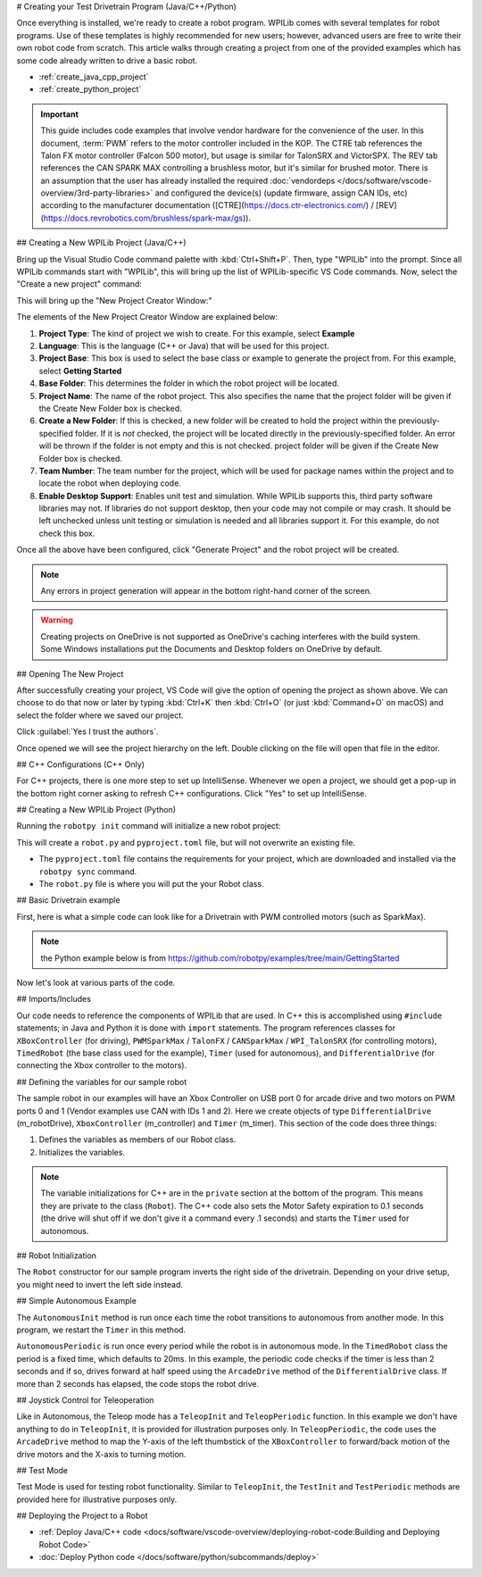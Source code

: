 # Creating your Test Drivetrain Program (Java/C++/Python)

Once everything is installed, we're ready to create a robot program.  WPILib comes with several templates for robot programs.  Use of these templates is highly recommended for new users; however, advanced users are free to write their own robot code from scratch. This article walks through creating a project from one of the provided examples which has some code already written to drive a basic robot.

* :ref:`create_java_cpp_project`
* :ref:`create_python_project`

.. important:: This guide includes code examples that involve vendor hardware for the convenience of the user. In this document, :term:`PWM` refers to the motor controller included in the KOP. The CTRE tab references the Talon FX motor controller (Falcon 500 motor), but usage is similar for TalonSRX and VictorSPX. The REV tab references the CAN SPARK MAX controlling a brushless motor, but it's similar for brushed motor. There is an assumption that the user has already installed the required :doc:`vendordeps </docs/software/vscode-overview/3rd-party-libraries>` and configured the device(s) (update firmware, assign CAN IDs, etc) according to the manufacturer documentation ([CTRE](https://docs.ctr-electronics.com/) / [REV](https://docs.revrobotics.com/brushless/spark-max/gs)).

.. _create_java_cpp_project:

## Creating a New WPILib Project (Java/C++)

Bring up the Visual Studio Code command palette with :kbd:`Ctrl+Shift+P`. Then, type "WPILib" into the prompt.  Since all WPILib commands start with "WPILib", this will bring up the list of WPILib-specific VS Code commands. Now, select the "Create a new project" command:

.. image:: /docs/software/vscode-overview/images/creating-robot-program/create-new-project.png
   :alt: Choose "WPILib: Create a new project".

This will bring up the "New Project Creator Window:"

.. image:: /docs/software/vscode-overview/images/creating-robot-program/new-project-creator.png
   :alt: The different parts of the new project creation window.

The elements of the New Project Creator Window are explained below:

1. **Project Type**: The kind of project we wish to create.  For this example, select **Example**
2. **Language**: This is the language (C++ or Java) that will be used for this project.
3. **Project Base**: This box is used to select the base class or example to generate the project from. For this example, select **Getting Started**
4. **Base Folder**: This determines the folder in which the robot project will be located.
5. **Project Name**: The name of the robot project.  This also specifies the name that the project folder will be given if the Create New Folder box is checked.
6. **Create a New Folder**: If this is checked, a new folder will be created to hold the project within the previously-specified folder.  If it is *not* checked, the project will be located directly in the previously-specified folder.  An error will be thrown if the folder is not empty and this is not checked. project folder will be given if the Create New Folder box is checked.
7. **Team Number**: The team number for the project, which will be used for package names within the project and to locate the robot when deploying code.
8. **Enable Desktop Support**: Enables unit test and simulation. While WPILib supports this, third party software libraries may not. If libraries do not support desktop, then your code may not compile or may crash. It should be left unchecked unless unit testing or simulation is needed and all libraries support it. For this example, do not check this box.

Once all the above have been configured, click "Generate Project" and the robot project will be created.

.. note:: Any errors in project generation will appear in the bottom right-hand corner of the screen.

.. warning:: Creating projects on OneDrive is not supported as OneDrive's caching interferes with the build system. Some Windows installations put the Documents and Desktop folders on OneDrive by default.

## Opening The New Project

.. image:: /docs/software/vscode-overview/images/importing-previous-project/opening-project.png
   :alt: Open Project Dialog in VS Code

After successfully creating your project, VS Code will give the option of opening the project as shown above. We can choose to do that now or later by typing :kbd:`Ctrl+K` then :kbd:`Ctrl+O` (or just :kbd:`Command+O` on macOS) and select the folder where we saved our project.

.. image:: /docs/software/vscode-overview/images/creating-robot-program/trusted-workspace.png
   :alt: Trusted Workspace dialog in VS Code.

Click :guilabel:`Yes I trust the authors`.

Once opened we will see the project hierarchy on the left. Double clicking on the file will open that file in the editor.

.. image:: /docs/software/vscode-overview/images/creating-robot-program/opened-robot-project.png
    :alt: The robot.java code shown after opening a new project.

## C++ Configurations (C++ Only)

For C++ projects, there is one more step to set up IntelliSense.  Whenever we open a project, we should get a pop-up in the bottom right corner asking to refresh C++ configurations.  Click "Yes" to set up IntelliSense.

.. image:: /docs/software/vscode-overview/images/importing-previous-project/cpp-configurations.png
    :alt: You must choose "Yes" to refresh the C++ configurations.

.. _create_python_project:

## Creating a New WPILib Project (Python)

Running the ``robotpy init`` command will initialize a new robot project:

.. tab-set::

   .. tab-item:: Windows
      :sync: windows

      ```sh
      py -3 -m robotpy init
      ```

   .. tab-item:: macOS
      :sync: macos

      ```sh
      python3 -m robotpy init
      ```

   .. tab-item:: Linux
      :sync: linux

      ```sh
      python3 -m robotpy init
      ```

This will create a ``robot.py`` and ``pyproject.toml`` file, but will not overwrite an existing file.

* The ``pyproject.toml`` file contains the requirements for your project, which are downloaded and installed via the ``robotpy sync`` command.
* The ``robot.py`` file is where you will put the your Robot class.

.. seealso:: :ref:`docs/zero-to-robot/step-2/python-setup:Download RobotPy for roboRIO`


## Basic Drivetrain example

First, here is what a simple code can look like for a Drivetrain with PWM controlled motors (such as SparkMax).

.. note:: the Python example below is from `<https://github.com/robotpy/examples/tree/main/GettingStarted>`__

.. tab-set-code::

   .. remoteliteralinclude:: https://raw.githubusercontent.com/wpilibsuite/allwpilib/v2025.0.0-alpha-2/wpilibjExamples/src/main/java/edu/wpi/first/wpilibj/examples/gettingstarted/Robot.java
      :language: java
      :linenos:

   .. remoteliteralinclude:: https://raw.githubusercontent.com/wpilibsuite/allwpilib/v2025.0.0-alpha-2/wpilibcExamples/src/main/cpp/examples/GettingStarted/cpp/Robot.cpp
      :language: c++
      :linenos:

   .. remoteliteralinclude:: https://raw.githubusercontent.com/robotpy/examples/c616f00ad7c316ecb21428118a2aefb8a5b104ad/getting-started/robot.py
      :language: python
      :linenos:

Now let's look at various parts of the code.

## Imports/Includes

.. tab-set::

   .. tab-item:: PWM
      :sync: pwm

      .. tab-set::

         .. tab-item:: Java
            :sync: java

            .. remoteliteralinclude:: https://raw.githubusercontent.com/wpilibsuite/allwpilib/v2027.0.0-alpha-2/wpilibjExamples/src/main/java/edu/wpi/first/wpilibj/examples/gettingstarted/Robot.java
               :language: java
               :lines: 7-12
               :linenos:

         .. tab-item:: C++
            :sync: c++

            .. remoteliteralinclude:: https://raw.githubusercontent.com/wpilibsuite/allwpilib/v2027.0.0-alpha-2/wpilibcExamples/src/main/cpp/examples/GettingStarted/cpp/Robot.cpp
               :language: c++
               :lines: 5-9
               :lineno-match:

         .. tab-item:: Python

            .. remoteliteralinclude:: https://raw.githubusercontent.com/robotpy/examples/242924b3843fdcc6efc2cefa8eac7bfff8b6bc48/GettingStarted/robot.py
               :language: python
               :lines: 8-9
               :lineno-match:

   .. tab-item:: CTRE-Phoenix6
      :sync: ctre6


      .. tab-set-code::


         ```java
         import edu.wpi.first.wpilibj.TimedRobot;
         import edu.wpi.first.wpilibj.Timer;
         import edu.wpi.first.wpilibj.XboxController;
         import edu.wpi.first.wpilibj.drive.DifferentialDrive;
         import com.ctre.phoenix6.hardware.TalonFX;
         ```

         ```c++
         #include <frc/TimedRobot.h>
         #include <frc/Timer.h>
         #include <frc/XboxController.h>
         #include <frc/drive/DifferentialDrive.h>
         #include <ctre/phoenix6/TalonFX.hpp>
         ```

         ```python
         import wpilib               # Used to get the joysticks
         import wpilib.drive         # Used for the DifferentialDrive class
         import phoenix6             # CTRE library
         ```

   .. tab-item:: REV

         .. tab-set-code::

            ```java
            import com.revrobotics.CANSparkMax;
            import com.revrobotics.CANSparkLowLevel.MotorType;
            import edu.wpi.first.wpilibj.TimedRobot;
            import edu.wpi.first.wpilibj.Timer;
            import edu.wpi.first.wpilibj.XboxController;
            import edu.wpi.first.wpilibj.drive.DifferentialDrive;
            ```

            ```c++
            #include <frc/TimedRobot.h>
            #include <frc/Timer.h>
            #include <frc/XboxController.h>
            #include <frc/drive/DifferentialDrive.h>
            #include <frc/motorcontrol/PWMSparkMax.h>
            #include <rev/CANSparkMax.h>
            ```

            ```python
            import wpilib           # Used to get the joysticks
            import wpilib.drive     # Used for the DifferentialDrive class
            import rev              # REV library
            ```

   .. tab-item:: CTRE-Phoenix5
      :sync: ctre5


      .. tab-set-code::


         ```java
         import edu.wpi.first.wpilibj.TimedRobot;
         import edu.wpi.first.wpilibj.Timer;
         import edu.wpi.first.wpilibj.XboxController;
         import edu.wpi.first.wpilibj.drive.DifferentialDrive;
         import com.ctre.phoenix.motorcontrol.can.WPI_TalonSRX;
         ```

         ```c++
         #include <frc/TimedRobot.h>
         #include <frc/Timer.h>
         #include <frc/XboxController.h>
         #include <frc/drive/DifferentialDrive.h>
         #include <ctre/phoenix/motorcontrol/can/WPI_TalonSRX.h>
         ```

         ```python
         import wpilib           # Used to get the joysticks
         import wpilib.drive     # Used for the DifferentialDrive class
         import ctre             # CTRE library
         ```

Our code needs to reference the components of WPILib that are used. In C++ this is accomplished using ``#include`` statements; in Java and Python it is done with ``import`` statements. The program references classes for ``XBoxController`` (for driving), ``PWMSparkMax`` / ``TalonFX`` / ``CANSparkMax`` / ``WPI_TalonSRX`` (for controlling motors), ``TimedRobot`` (the base class used for the example), ``Timer`` (used for autonomous), and ``DifferentialDrive`` (for connecting the Xbox  controller to the motors).

## Defining the variables for our sample robot

.. tab-set::

   .. tab-item:: PWM
      :sync: pwm

      .. tab-set::

         .. tab-item:: Java
            :sync: java

            .. remoteliteralinclude:: https://raw.githubusercontent.com/wpilibsuite/allwpilib/v2027.0.0-alpha-2/wpilibjExamples/src/main/java/edu/wpi/first/wpilibj/examples/gettingstarted/Robot.java
               :language: java
               :lines: 19-25
               :lineno-match:

         .. tab-item:: C++
            :sync: c++

            .. remoteliteralinclude:: https://raw.githubusercontent.com/wpilibsuite/allwpilib/v2027.0.0-alpha-2/wpilibcExamples/src/main/cpp/examples/GettingStarted/cpp/Robot.cpp
               :language: c++
               :lines: 50-60
               :lineno-match:

         .. tab-item:: Python
            :sync: python

            .. remoteliteralinclude:: https://raw.githubusercontent.com/robotpy/examples/c6d0540b01e138725fad7366ff4e317e9994b78b/GettingStarted/robot.py
               :language: python
               :linenos:
               :lines: 12-29
               :lineno-start: 12

   .. tab-item:: CTRE-Phoenix6
      :sync: ctre6

      .. tab-set::

         .. tab-item:: Java
            :sync: java

            ```java
            public class Robot extends TimedRobot {
               private final TalonFX m_leftDrive = new TalonFX(1);
               private final TalonFX m_rightDrive = new TalonFX(2);
               private final DifferentialDrive m_robotDrive =
                 new DifferentialDrive(m_leftDrive::set, m_rightDrive::set);
               private final XboxController m_controller = new XboxController(0);
               private final Timer m_timer = new Timer();
            ```

         .. tab-item:: C++
            :sync: c++

            .. remoteliteralinclude:: https://raw.githubusercontent.com/wpilibsuite/allwpilib/v2027.0.0-alpha-2/wpilibcExamples/src/main/cpp/examples/GettingStarted/cpp/Robot.cpp
               :language: c++
               :lines: 12-13
               :lineno-match:

            .. remoteliteralinclude:: https://raw.githubusercontent.com/wpilibsuite/allwpilib/v2027.0.0-alpha-2/wpilibcExamples/src/main/cpp/examples/GettingStarted/cpp/Robot.cpp
               :language: c++
               :lines: 17-23
               :lineno-match:

            ```c++
            private:
             // Robot drive system
             ctre::phoenix6::hardware::TalonFX m_left{1};
             ctre::phoenix6::hardware::TalonFX m_right{2};
             frc::DifferentialDrive m_robotDrive{
               [&](double output) { m_left.Set(output); },
               [&](double output) { m_right.Set(output); }};
             frc::XboxController m_controller{0};
             frc::Timer m_timer;
            ```

         .. tab-item:: Python
            :sync: python

            ```python
            class MyRobot(wpilib.TimedRobot):
              def robotInit(self):
                 """
                 This function is called upon program startup and
                 should be used for any initialization code.
                 """
                 self.leftDrive = phoenix6.hardware.TalonFX(1)
                 self.rightDrive = phoenix6.hardware.TalonFX(2)
                 self.robotDrive = wpilib.drive.DifferentialDrive(
                     self.leftDrive, self.rightDrive
                 )
                 self.controller = wpilib.XboxController(0)
                 self.timer = wpilib.Timer()
                 # We need to invert one side of the drivetrain so that positive voltages
                 # result in both sides moving forward. Depending on how your robot's
                 # gearbox is constructed, you might have to invert the left side instead.
                 self.rightDrive.setInverted(True)
            ```

   .. tab-item:: REV
      :sync: rev

      .. tab-set::

         .. tab-item:: Java
            :sync: java

            ```java
            public class Robot extends TimedRobot {
              private final CANSparkMax m_leftDrive = new CANSparkMax(1, MotorType.kBrushless);
              private final CANSparkMax m_rightDrive = new CANSparkMax(2, MotorType.kBrushless);
              private final DifferentialDrive m_robotDrive =
                new DifferentialDrive(m_leftDrive::set, m_rightDrive::set);
              private final XboxController m_controller = new XboxController(0);
              private final Timer m_timer = new Timer();
            ```

         .. tab-item:: C++
            :sync: c++

            .. remoteliteralinclude:: https://raw.githubusercontent.com/wpilibsuite/allwpilib/v2027.0.0-alpha-2/wpilibcExamples/src/main/cpp/examples/GettingStarted/cpp/Robot.cpp
               :language: c++
               :lines: 12-13
               :lineno-match:

            .. remoteliteralinclude:: https://raw.githubusercontent.com/wpilibsuite/allwpilib/v2027.0.0-alpha-2/wpilibcExamples/src/main/cpp/examples/GettingStarted/cpp/Robot.cpp
               :language: c++
               :lines: 17-23
               :lineno-match:

            ```c++
            private:
             // Robot drive system
             rev::CANSparkMax m_left{1, rev::CANSparkMax::MotorType::kBrushless};
             rev::CANSparkMax m_right{2, rev::CANSparkMax::MotorType::kBrushless};
             frc::DifferentialDrive m_robotDrive{
               [&](double output) { m_left.Set(output); },
               [&](double output) { m_right.Set(output); }};
             frc::XboxController m_controller{0};
             frc::Timer m_timer;
            ```

         .. tab-item:: Python
            :sync: python

            .. remoteliteralinclude:: https://raw.githubusercontent.com/robotpy/robotpy-rev/bc3ebc4/examples/getting-started/robot.py
               :language: python
               :linenos:
               :lines: 13-30
               :lineno-start: 13

   .. tab-item:: CTRE-Phoenix5
      :sync: ctre5

      .. tab-set::

         .. tab-item:: Java
            :sync: java

            ```java
            public class Robot extends TimedRobot {
               private final WPI_TalonSRX m_leftDrive = new WPI_TalonSRX(1);
               private final WPI_TalonSRX m_rightDrive = new WPI_TalonSRX(2);
               private final DifferentialDrive m_robotDrive = new DifferentialDrive(m_leftDrive1::set, m_rightDrive2::set);
               private final XboxController m_controller = new XboxController(0);
               private final Timer m_timer = new Timer();
            ```

         .. tab-item:: C++
            :sync: c++

            .. remoteliteralinclude:: https://raw.githubusercontent.com/wpilibsuite/allwpilib/v2027.0.0-alpha-2/wpilibcExamples/src/main/cpp/examples/GettingStarted/cpp/Robot.cpp
               :language: c++
               :lines: 12-13
               :lineno-match:

            .. remoteliteralinclude:: https://raw.githubusercontent.com/wpilibsuite/allwpilib/v2027.0.0-alpha-2/wpilibcExamples/src/main/cpp/examples/GettingStarted/cpp/Robot.cpp
               :language: c++
               :lines: 17-23
               :lineno-match:

            ```c++
            private:
             // Robot drive system
             ctre::phoenix::motorcontrol::can::WPI_TalonSRX m_left{1};
             ctre::phoenix::motorcontrol::can::WPI_TalonSRX m_right{2};
             frc::DifferentialDrive m_robotDrive{
               [&](double output) { m_left.Set(output); },
               [&](double output) { m_right.Set(output); }};
             frc::XboxController m_controller{0};
             frc::Timer m_timer;
            ```

         .. tab-item:: Python
            :sync: python

            .. remoteliteralinclude:: https://raw.githubusercontent.com/robotpy/robotpy-ctre/5b8d33f/examples/getting-started/robot.py
               :language: python
               :linenos:
               :lines: 13-30
               :lineno-start: 13

The sample robot in our examples will have an Xbox Controller on USB port 0 for arcade drive and two motors on PWM ports 0 and 1 (Vendor examples use CAN with IDs 1 and 2). Here we create objects of type ``DifferentialDrive`` (m_robotDrive), ``XboxController`` (m_controller) and ``Timer`` (m_timer). This section of the code does three things:

1. Defines the variables as members of our Robot class.
2. Initializes the variables.

.. note:: The variable initializations for C++ are in the ``private`` section at the bottom of the program. This means they are private to the class (``Robot``). The C++ code also sets the Motor Safety expiration to 0.1 seconds (the drive will shut off if we don't give it a command every .1 seconds) and starts the ``Timer`` used for autonomous.

## Robot Initialization

.. tab-set::

   .. tab-item:: Java
      :sync: java

      .. remoteliteralinclude:: https://raw.githubusercontent.com/wpilibsuite/allwpilib/v2027.0.0-alpha-2/wpilibjExamples/src/main/java/edu/wpi/first/wpilibj/examples/gettingstarted/Robot.java
         :language: java
         :lines: 27-28,32-36
         :linenos:
         :lineno-start: 27

   .. tab-item:: C++
      :sync: c++

      .. remoteliteralinclude:: https://raw.githubusercontent.com/wpilibsuite/allwpilib/v2027.0.0-alpha-2/wpilibcExamples/src/main/cpp/examples/GettingStarted/cpp/Robot.cpp
         :language: c++
         :lines: 12-13,17-24
         :linenos:
         :lineno-start: 12

   .. tab-item:: Python
      :sync: python

      ```python
      def robotInit(self):
      ```

The ``Robot`` constructor for our sample program inverts the right side of the drivetrain. Depending on your drive setup, you might need to invert the left side instead.

## Simple Autonomous Example

.. tab-set-code::

   .. remoteliteralinclude:: https://raw.githubusercontent.com/wpilibsuite/allwpilib/v2027.0.0-alpha-2/wpilibjExamples/src/main/java/edu/wpi/first/wpilibj/examples/gettingstarted/Robot.java
      :language: java
      :lines: 38-54
      :lineno-match:

   .. remoteliteralinclude:: https://raw.githubusercontent.com/wpilibsuite/allwpilib/v2027.0.0-alpha-2/wpilibcExamples/src/main/cpp/examples/GettingStarted/cpp/Robot.cpp
      :language: c++
      :lines: 25-36
      :lineno-match:

   .. remoteliteralinclude:: https://raw.githubusercontent.com/robotpy/examples/242924b3843fdcc6efc2cefa8eac7bfff8b6bc48/GettingStarted/robot.py
      :language: python
      :lines: 31-43
      :lineno-match:

The ``AutonomousInit`` method is run once each time the robot transitions to autonomous from another mode. In this program, we restart the ``Timer`` in this method.

``AutonomousPeriodic`` is run once every period while the robot is in autonomous mode. In the ``TimedRobot`` class the period is a fixed time, which defaults to 20ms. In this example, the periodic code checks if the timer is less than 2 seconds and if so, drives forward at half speed using the ``ArcadeDrive`` method of the ``DifferentialDrive`` class. If more than 2 seconds has elapsed, the code stops the robot drive.

## Joystick Control for Teleoperation

.. tab-set-code::

   .. remoteliteralinclude:: https://raw.githubusercontent.com/wpilibsuite/allwpilib/v2027.0.0-alpha-2/wpilibjExamples/src/main/java/edu/wpi/first/wpilibj/examples/gettingstarted/Robot.java
      :language: java
      :lines: 56-64
      :lineno-match:

   .. remoteliteralinclude:: https://raw.githubusercontent.com/wpilibsuite/allwpilib/v2027.0.0-alpha-2/wpilibcExamples/src/main/cpp/examples/GettingStarted/cpp/Robot.cpp
      :language: c++
      :lines: 38-45
      :lineno-match:

   .. remoteliteralinclude:: https://raw.githubusercontent.com/robotpy/examples/242924b3843fdcc6efc2cefa8eac7bfff8b6bc48/GettingStarted/robot.py
      :language: python
      :lines: 45-52
      :lineno-match:

Like in Autonomous, the Teleop mode has a ``TeleopInit`` and ``TeleopPeriodic`` function. In this example we don't have anything to do in ``TeleopInit``, it is provided for illustration purposes only. In ``TeleopPeriodic``, the code uses the ``ArcadeDrive`` method to map the Y-axis of the left thumbstick of the ``XBoxController`` to forward/back motion of the drive motors and the X-axis to turning motion.

## Test Mode

.. tab-set-code::

   .. remoteliteralinclude:: https://raw.githubusercontent.com/wpilibsuite/allwpilib/v2027.0.0-alpha-2/wpilibjExamples/src/main/java/edu/wpi/first/wpilibj/examples/gettingstarted/Robot.java
      :language: java
      :lines: 66-73
      :lineno-match:

   .. remoteliteralinclude:: https://raw.githubusercontent.com/wpilibsuite/allwpilib/v2027.0.0-alpha-2/wpilibcExamples/src/main/cpp/examples/GettingStarted/cpp/Robot.cpp
      :language: c++
      :lines: 45-48
      :lineno-match:

   .. remoteliteralinclude:: https://raw.githubusercontent.com/robotpy/examples/242924b3843fdcc6efc2cefa8eac7bfff8b6bc48/GettingStarted/robot.py
      :language: python
      :lines: 54-58
      :lineno-match:

Test Mode is used for testing robot functionality. Similar to ``TeleopInit``, the ``TestInit`` and ``TestPeriodic`` methods are provided here for illustrative purposes only.

## Deploying the Project to a Robot

* :ref:`Deploy Java/C++ code <docs/software/vscode-overview/deploying-robot-code:Building and Deploying Robot Code>`
* :doc:`Deploy Python code </docs/software/python/subcommands/deploy>`
